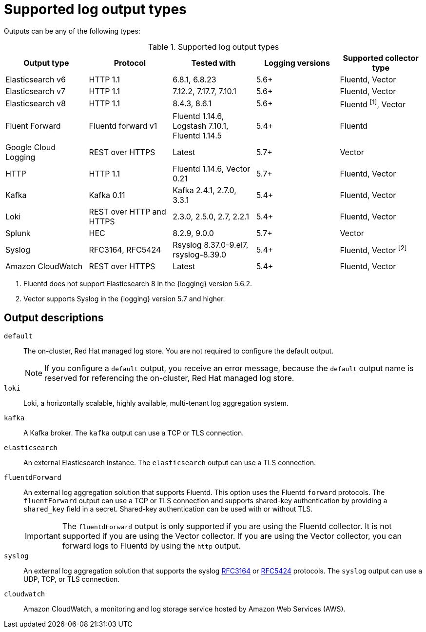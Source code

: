 // Module included in the following assemblies:
//
// * logging/log_collection_forwarding/logging-output-types.adoc

:_mod-docs-content-type: REFERENCE
[id="supported-log-outputs_{context}"]
= Supported log output types

Outputs can be any of the following types:

.Supported log output types
[cols="5",options="header"]
|===
|Output type
|Protocol
|Tested with
|Logging versions
|Supported collector type

|Elasticsearch v6
|HTTP 1.1
|6.8.1, 6.8.23
|5.6+
|Fluentd, Vector

|Elasticsearch v7
|HTTP 1.1
|7.12.2, 7.17.7, 7.10.1
|5.6+
|Fluentd, Vector

|Elasticsearch v8
|HTTP 1.1
|8.4.3, 8.6.1
|5.6+
|Fluentd ^[1]^, Vector

|Fluent Forward
|Fluentd forward v1
|Fluentd 1.14.6, Logstash 7.10.1, Fluentd 1.14.5
|5.4+
|Fluentd

|Google Cloud Logging
|REST over HTTPS
|Latest
|5.7+
|Vector

|HTTP
|HTTP 1.1
|Fluentd 1.14.6, Vector 0.21
|5.7+
|Fluentd, Vector

|Kafka
|Kafka 0.11
|Kafka 2.4.1, 2.7.0, 3.3.1
|5.4+
|Fluentd, Vector

|Loki
|REST over HTTP and HTTPS
|2.3.0, 2.5.0, 2.7, 2.2.1
|5.4+
|Fluentd, Vector

|Splunk
|HEC
|8.2.9, 9.0.0
|5.7+
|Vector

|Syslog
|RFC3164, RFC5424
|Rsyslog 8.37.0-9.el7, rsyslog-8.39.0
|5.4+
|Fluentd, Vector ^[2]^

|Amazon CloudWatch
|REST over HTTPS
|Latest
|5.4+
|Fluentd, Vector
|===
[.small]
--
1. Fluentd does not support Elasticsearch 8 in the {logging} version 5.6.2.
2. Vector supports Syslog in the {logging} version 5.7 and higher.
--

[id="supported-log-outputs-descriptions_{context}"]
== Output descriptions

`default`:: The on-cluster, Red{nbsp}Hat managed log store. You are not required to configure the default output.
+
[NOTE]
====
If you configure a `default` output, you receive an error message, because the `default` output name is reserved for referencing the on-cluster, Red{nbsp}Hat managed log store.
====
`loki`:: Loki, a horizontally scalable, highly available, multi-tenant log aggregation system.
`kafka`:: A Kafka broker. The `kafka` output can use a TCP or TLS connection.
`elasticsearch`:: An external Elasticsearch instance. The `elasticsearch` output can use a TLS connection.
`fluentdForward`:: An external log aggregation solution that supports Fluentd. This option uses the Fluentd `forward` protocols. The `fluentForward` output can use a TCP or TLS connection and supports shared-key authentication by providing a `shared_key` field in a secret. Shared-key authentication can be used with or without TLS.
+
[IMPORTANT]
====
The `fluentdForward` output is only supported if you are using the Fluentd collector. It is not supported if you are using the Vector collector. If you are using the Vector collector, you can forward logs to Fluentd by using the `http` output.
====
`syslog`:: An external log aggregation solution that supports the syslog link:https://tools.ietf.org/html/rfc3164[RFC3164] or link:https://tools.ietf.org/html/rfc5424[RFC5424] protocols. The `syslog` output can use a UDP, TCP, or TLS connection.
`cloudwatch`:: Amazon CloudWatch, a monitoring and log storage service hosted by Amazon Web Services (AWS).

